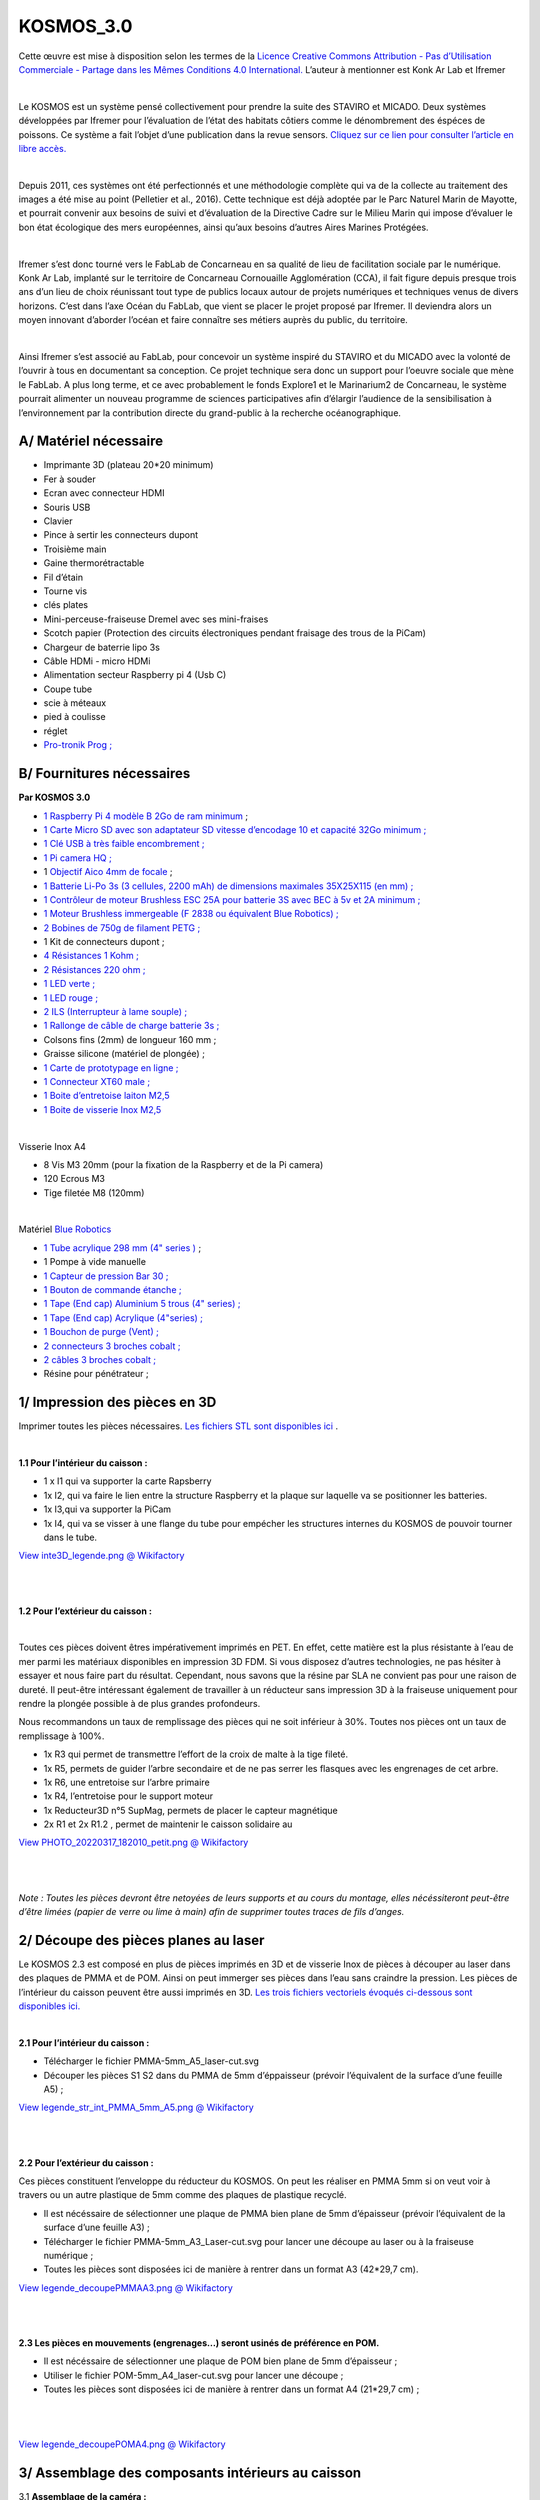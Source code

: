 KOSMOS_3.0
==========

Cette œuvre est mise à disposition selon les termes de la `Licence
Creative Commons Attribution - Pas d’Utilisation Commerciale - Partage
dans les Mêmes Conditions 4.0
International. <https://creativecommons.org/licenses/by-nc-sa/4.0/>`__
L’auteur à mentionner est Konk Ar Lab et Ifremer

​

Le KOSMOS est un système pensé collectivement pour prendre la suite des
STAVIRO et MICADO. Deux systèmes développées par Ifremer pour
l’évaluation de l’état des habitats côtiers comme le dénombrement des
éspéces de poissons. Ce système a fait l’objet d’une publication dans la
revue sensors. `Cliquez sur ce lien pour consulter l’article en libre
accès. <https://www.mdpi.com/1424-8220/21/22/7724>`__

​

Depuis 2011, ces systèmes ont été perfectionnés et une méthodologie
complète qui va de la collecte au traitement des images a été mise au
point (Pelletier et al., 2016). Cette technique est déjà adoptée par le
Parc Naturel Marin de Mayotte, et pourrait convenir aux besoins de suivi
et d’évaluation de la Directive Cadre sur le Milieu Marin qui impose
d’évaluer le bon état écologique des mers européennes, ainsi qu’aux
besoins d’autres Aires Marines Protégées.

​

Ifremer s’est donc tourné vers le FabLab de Concarneau en sa qualité de
lieu de facilitation sociale par le numérique. Konk Ar Lab, implanté sur
le territoire de Concarneau Cornouaille Agglomération (CCA), il fait
figure depuis presque trois ans d’un lieu de choix réunissant tout type
de publics locaux autour de projets numériques et techniques venus de
divers horizons. C’est dans l’axe Océan du FabLab, que vient se placer
le projet proposé par Ifremer. Il deviendra alors un moyen innovant
d’aborder l’océan et faire connaître ses métiers auprès du public, du
territoire.

​

Ainsi Ifremer s’est associé au FabLab, pour concevoir un système inspiré
du STAVIRO et du MICADO avec la volonté de l’ouvrir à tous en
documentant sa conception. Ce projet technique sera donc un support pour
l’oeuvre sociale que mène le FabLab. A plus long terme, et ce avec
probablement le fonds Explore1 et le Marinarium2 de Concarneau, le
système pourrait alimenter un nouveau programme de sciences
participatives afin d’élargir l’audience de la sensibilisation à
l’environnement par la contribution directe du grand-public à la
recherche océanographique.

A/ Matériel nécessaire
----------------------

-  Imprimante 3D (plateau 20*20 minimum)
-  Fer à souder
-  Ecran avec connecteur HDMI
-  Souris USB
-  Clavier
-  Pince à sertir les connecteurs dupont
-  Troisième main
-  Gaine thermorétractable
-  Fil d’étain
-  Tourne vis
-  clés plates
-  Mini-perceuse-fraiseuse Dremel avec ses mini-fraises
-  Scotch papier (Protection des circuits électroniques pendant fraisage
   des trous de la PiCam)
-  Chargeur de baterrie lipo 3s
-  Câble HDMi - micro HDMi
-  Alimentation secteur Raspberry pi 4 (Usb C)
-  Coupe tube
-  scie à méteaux
-  pied à coulisse
-  réglet
-  `Pro-tronik Prog
   ; <https://www.absolu-modelisme.com/pro-tronik-03878035-bf32-usb-prog.html?___SID=U>`__

B/ Fournitures nécessaires
--------------------------

**Par KOSMOS 3.0**

-  `1 Raspberry Pi 4 modèle B 2Go de ram
   minimum <https://www.kubii.fr/cartes-raspberry-pi/2771-nouveau-raspberry-pi-4-modele-b-2gb-0765756931175.html>`__
   ;
-  `1 Carte Micro SD avec son adaptateur SD vitesse d’encodage 10 et
   capacité 32Go minimum
   ; <https://www.kubii.fr/carte-sd-et-stockage/1819-carte-microsd-kingston-32gb.html?search_query=sd&results=116>`__
-  `1 Clé USB à très faible encombrement
   ; <https://fr.rs-online.com/web/p/cles-usb/7869326>`__
-  `1 Pi camera HQ
   ; <https://www.kubii.fr/cameras-capteurs/2950-camera-hq-officielle-633696492738.html?search_query=pi+camera+hq&results=11>`__
-  1 `Objectif Aico 4mm de
   focale <https://aico-lens.com/product/manual-iris-4-0mm-2mp-f2-c-mount-industrial-lens-ach0420mm/>`__
   ;
-  `1 Batterie Li-Po 3s (3 cellules, 2200 mAh) de dimensions maximales
   35X25X115 (en mm)
   ; <https://www.absolu-modelisme.com/accu-lipo-3s-11-1v-2200mah-45c-xt60.html?___SID=U>`__
-  `1 Contrôleur de moteur Brushless ESC 25A pour batterie 3S avec BEC à
   5v et 2A minimum
   ; <https://www.absolu-modelisme.com/pro-tronik-esc-bf30a-bec-3a.html?___SID=U>`__
-  `1 Moteur Brushless immergeable (F 2838 ou équivalent Blue Robotics)
   ; <https://www.amazon.fr/Dilwe-Moteur-imperm%C3%A9able-Brushless-Outrunner/dp/B07PFJD1MQ>`__
-  `2 Bobines de 750g de filament PETG
   ; <https://www.arianeplast.com/218-3d-filament-petg>`__
-  1 Kit de connecteurs dupont ;
-  `4 Résistances 1 Kohm
   ; <https://fr.rs-online.com/web/p/resistances-traversantes/4777928>`__
-  `2 Résistances 220 ohm
   ; <https://fr.rs-online.com/web/p/resistances-traversantes/7397405>`__
-  `1 LED verte ; <https://fr.rs-online.com/web/p/led/0826436>`__
-  `1 LED rouge ; <https://fr.rs-online.com/web/p/led/2285988>`__
-  `2 ILS (Interrupteur à lame souple)
   ; <https://fr.rs-online.com/web/p/interrupteurs-reed/1718465>`__
-  `1 Rallonge de câble de charge batterie 3s
   ; <https://www.absolu-modelisme.com/rallonge-lipo-30cm-22awg-jst-hx-3s.html?___SID=U>`__
-  Colsons fins (2mm) de longueur 160 mm ;
-  Graisse silicone (matériel de plongée) ;
-  `1 Carte de prototypage en ligne
   ; <https://fr.rs-online.com/web/p/cartes-a-bandes/1004328>`__
-  `1 Connecteur XT60 male
   ; <https://www.absolu-modelisme.com/prise-xt60-male.html?___SID=U>`__
-  `1 Boite d’entretoise laiton
   M2,5 <https://www.amazon.fr/gp/product/B07MN2GY6Y/ref=ppx_yo_dt_b_asin_title_o01_s00?ie=UTF8&psc=1>`__
-  `1 Boite de visserie Inox
   M2,5 <https://www.amazon.fr/gp/product/B07RBTGT7B/ref=ppx_yo_dt_b_asin_title_o01_s00?ie=UTF8&psc=1>`__

​

Visserie Inox A4

-  8 Vis M3 20mm (pour la fixation de la Raspberry et de la Pi camera)
-  120 Ecrous M3
-  Tige filetée M8 (120mm)

​

Matériel `Blue Robotics <https://bluerobotics.com/>`__

-  `1 Tube acrylique 298 mm (4" series
   ) <https://boutique.rov-expert.fr/blue-robotics/28-19-tube-acrylique.html#/16-declinaison-4_298mm>`__
   ;
-  1 Pompe à vide manuelle
-  `1 Capteur de pression Bar 30
   ; <https://boutique.rov-expert.fr/blue-robotics/8-bar30-capteur-de-pression-haute-resolution-300m.html>`__
-  `1 Bouton de commande étanche
   ; <https://boutique.rov-expert.fr/blue-robotics/101-Interrupteur.html>`__
-  `1 Tape (End cap) Aluminium 5 trous (4" series)
   ; <https://boutique.rov-expert.fr/blue-robotics/4-6-tape-aluminium.html#/6-declinaison-5_trous_4_>`__
-  `1 Tape (End cap) Acrylique (4"series)
   ; <https://boutique.rov-expert.fr/blue-robotics/30-22-tape-acrylique-transparente.html#/1-declinaison-serie_3_>`__
-  `1 Bouchon de purge (Vent)
   ; <https://boutique.rov-expert.fr/blue-robotics/38-aeration-et-bouchon.html>`__
-  `2 connecteurs 3 broches cobalt
   ; <https://boutique.rov-expert.fr/blue-trail-engineering/140-132-connecteur-de-cloison-cobalt-m10.html#/116-declinaison-3_contacts>`__
-  `2 câbles 3 broches cobalt
   ; <https://boutique.rov-expert.fr/blue-trail-engineering/141-136-connecteur-cobalt.html#/120-declinaison-3_broches_sur_un_cable_de_1_metre>`__
-  Résine pour pénétrateur ;

1/ Impression des pièces en 3D
------------------------------

Imprimer toutes les pièces nécessaires. `Les fichiers STL sont
disponibles
ici <https://wikifactory.com/@konkarlab/kosmos30/files/KOSMOS_3-0_beta1/3Dmodels_KOSMOS_3-0>`__
.

​

**1.1 Pour l’intérieur du caisson :**

-  1 x I1 qui va supporter la carte Rapsberry
-  1x I2, qui va faire le lien entre la structure Raspberry et la plaque
   sur laquelle va se positionner les batteries.
-  1x I3,qui va supporter la PiCam
-  1x I4, qui va se visser à une flange du tube pour empécher les
   structures internes du KOSMOS de pouvoir tourner dans le tube.

`View inte3D_legende.png @
Wikifactory <https://wikifactory.com/@konkarlab/kosmos30/file/pictures_assembly_process/Captions/inte3D_legende.png>`__

​

​

**1.2 Pour l’extérieur du caisson :**

​

Toutes ces pièces doivent êtres impérativement imprimés en PET. En
effet, cette matière est la plus résistante à l’eau de mer parmi les
matériaux disponibles en impression 3D FDM. Si vous disposez d’autres
technologies, ne pas hésiter à essayer et nous faire part du résultat.
Cependant, nous savons que la résine par SLA ne convient pas pour une
raison de dureté. Il peut-être intéressant également de travailler à un
réducteur sans impression 3D à la fraiseuse uniquement pour rendre la
plongée possible à de plus grandes profondeurs.

Nous recommandons un taux de remplissage des pièces qui ne soit
inférieur à 30%. Toutes nos pièces ont un taux de remplissage à 100%.

-  1x R3 qui permet de transmettre l’effort de la croix de malte à la
   tige fileté.
-  1x R5, permets de guider l’arbre secondaire et de ne pas serrer les
   flasques avec les engrenages de cet arbre.
-  1x R6, une entretoise sur l’arbre primaire
-  1x R4, l’entretoise pour le support moteur
-  1x Reducteur3D n°5 SupMag, permets de placer le capteur magnétique
-  2x R1 et 2x R1.2 , permet de maintenir le caisson solidaire au

`View PHOTO_20220317_182010_petit.png @
Wikifactory <https://wikifactory.com/@konkarlab/kosmos30/file/pictures_assembly_process/Captions/PHOTO_20220317_182010_petit.png>`__

​

​

*Note : Toutes les pièces devront être netoyées de leurs supports et au
cours du montage, elles nécéssiteront peut-être d’être limées (papier de
verre ou lime à main) afin de supprimer toutes traces de fils d’anges.*

2/ Découpe des pièces planes au laser
-------------------------------------

Le KOSMOS 2.3 est composé en plus de pièces imprimés en 3D et de
visserie Inox de pièces à découper au laser dans des plaques de PMMA et
de POM. Ainsi on peut immerger ses pièces dans l’eau sans craindre la
pression. Les pièces de l’intérieur du caisson peuvent être aussi
imprimés en 3D. `Les trois fichiers vectoriels évoqués ci-dessous sont
disponibles
ici. <https://wikifactory.com/@konkarlab/kosmos30/files/KOSMOS_3-0_beta1/Laser-cuts_KOSMOS_3-0_beta1>`__

​

**2.1 Pour l’intérieur du caisson :**

-  Télécharger le fichier PMMA-5mm_A5_laser-cut.svg
-  Découper les pièces S1 S2 dans du PMMA de 5mm d’éppaisseur (prévoir
   l’équivalent de la surface d’une feuille A5) ;

`View legende_str_int_PMMA_5mm_A5.png @
Wikifactory <https://wikifactory.com/@konkarlab/kosmos30/file/pictures_assembly_process/Captions/legende_str_int_PMMA_5mm_A5.png>`__

​

​

**2.2 Pour l’extérieur du caisson :**

Ces pièces constituent l’enveloppe du réducteur du KOSMOS. On peut les
réaliser en PMMA 5mm si on veut voir à travers ou un autre plastique de
5mm comme des plaques de plastique recyclé.

-  Il est nécéssaire de sélectionner une plaque de PMMA bien plane de
   5mm d’épaisseur (prévoir l’équivalent de la surface d’une feuille A3)
   ;
-  Télécharger le fichier PMMA-5mm_A3_Laser-cut.svg pour lancer une
   découpe au laser ou à la fraiseuse numérique ;
-  Toutes les pièces sont disposées ici de manière à rentrer dans un
   format A3 (42*29,7 cm).

`View legende_decoupePMMAA3.png @
Wikifactory <https://wikifactory.com/@konkarlab/kosmos30/file/pictures_assembly_process/Captions/legende_decoupePMMAA3.png>`__

​

​

**2.3 Les pièces en mouvements (engrenages…) seront usinés de préférence
en POM.**

-  Il est nécéssaire de sélectionner une plaque de POM bien plane de 5mm
   d’épaisseur ;
-  Utiliser le fichier POM-5mm_A4_laser-cut.svg pour lancer une découpe
   ;
-  Toutes les pièces sont disposées ici de manière à rentrer dans un
   format A4 (21*29,7 cm) ;

​

​

`View legende_decoupePOMA4.png @
Wikifactory <https://wikifactory.com/@konkarlab/kosmos30/file/pictures_assembly_process/Captions/legende_decoupePOMA4.png>`__

3/ Assemblage des composants intérieurs au caisson
--------------------------------------------------

3.1 **Assemblage de la caméra :**

-  Rassembler, la Picam HQ, sa nappe (câble plat), la stucture caméra
   n°3, 3 vis M2,5*5mm, 4 entretoises en laiton M2,5*5+5mm et 4
   rondelles M2,5.

.. figure:: vertopal_9d2dbf759be947938f84c86d58cdd4bc/e81727b4b1cd835986cc5181edcc60ca125430e8.jpg
   :alt: image

   image

​

-  A l’aide d’une pince plate, visser les 4 entretoises en laiton dans
   les trous prévus à cet effet dans la structure de la caméra n°3.

.. figure:: vertopal_9d2dbf759be947938f84c86d58cdd4bc/6738253b0ea44980a1d4f0ccc063c1c66c909b50.jpg
   :alt: image

   image

​

-  Puis, à l’aide d’une clé alen de 2mm, visser la caméra sur ses 4
   entretoises à l’aides des 4 vis M2,5 et 4 rondelles. La caméra doit
   être positionné comme présenté sur la photo ci dessous. La sortie de
   la nappe du coté opposé aux fixations.

.. figure:: vertopal_9d2dbf759be947938f84c86d58cdd4bc/0bcee27ab16c59132de8245f11bfe72dfdf5bec9.jpg
   :alt: image

   image

​

​

**3.2 Assemblage de la Raspberry :**

​

-  Rassembler, le support de la Raspberry, structure n°6, la Raspberry
   Pi 4 modèle B, 4 entretoises en laiton M2,5*10, 4 vis M2,5 6mm et 4
   rondelles M2,5.

.. figure:: vertopal_9d2dbf759be947938f84c86d58cdd4bc/71ccb71a70b8a9e6dbafff2a750e560e059dd090.jpg
   :alt: image

   image

​

-  A l’aide d’une pince plate, visser les 4 entretoises sur les trous
   R1, R2, R3 et R4 (cf photo ci dessous).

.. figure:: vertopal_9d2dbf759be947938f84c86d58cdd4bc/6dfba3d9deb1f4aaeb65cc079a4971368f5b9734.jpg
   :alt: image

   image

​

-  Enfin, à l’aide d’une clé alen 2mm, visser la raspberry sur son
   support (cf photo ci-dessous). Veiller au sens, l’encode de la
   structure 6 doit être en face de l’emplacement de la carte SD de la
   Raspberry.

.. figure:: vertopal_9d2dbf759be947938f84c86d58cdd4bc/422ebead9e026423492e440430e54c7152d28cdd.jpg
   :alt: image

   image

​

​

**3.3 Assembler le circuit d’alimentation :**

​

-  Rassembler, le circuit d’alimentation (cf etape Câblage), la
   Raspberry sur son support, 2 entretoises laiton de 5mm, 2 vis M3*5mm,
   2 vis M2,5*5mm et 2 rondelles.

.. figure:: vertopal_9d2dbf759be947938f84c86d58cdd4bc/a5fcaaaf91ae96b25065f7e2272e2ed5dc057109.jpg
   :alt: image

   image

​

-  A l’aide d’une pince plate, visser les deux entretoises sur deux
   trous diagonalement opposés au dos de la Raspberry sur le pièce en
   PMMA. (Si vous possédez plus d’entretoise que nous, n’hésitez pas à
   en disposer 4).
-  Visser avec les deux vis M3 le transformateur 12 to 5v et le relai
   sur les entretoises à l’aide des vis M2,5.

.. figure:: vertopal_9d2dbf759be947938f84c86d58cdd4bc/b0560df2ab7c9ccdfc51b8dc14af1c42c81cafdc.jpg
   :alt: image

   image

​

-  Passer le câble avec le connecteur USB-C par l’encoche de la
   structure n°6 de manière à pouvoir le brancher sur le port
   d’alimentation de la Raspberry. Positionner l’ESC sur le dessus du
   transformateur au moyen d’un scotdh double face. Maintenez les câbles
   à l’aide de colsons.

.. figure:: vertopal_9d2dbf759be947938f84c86d58cdd4bc/d4ae87c892eed891a86f8a08087312345f8f703f.jpg
   :alt: image

   image

​

​

**3.4 Finalisation de l’assemblage interne :**

​

-  Rassembler la Raspberry et son support (Str n°6), la caméra et sa
   structue n°3, la structure n°1, N°2 et n°5, 8 ecrous M3, 6 vis
   M3*10mm, et 2 vis M3*15mm, 2 vis M4*30mm, 2 écrous M4.

.. figure:: vertopal_9d2dbf759be947938f84c86d58cdd4bc/a0d4d819b2deb0d3468d6e0fa26ba7048a7175b8.jpg
   :alt: image

   image

​

​

-  Insérer 4 écrous M3 dans les fentes prévus à cet éffet sur la
   structure n°1 (cf photo ci dessous)

.. figure:: vertopal_9d2dbf759be947938f84c86d58cdd4bc/902cab64f1e19894bca5a9db62f6d0cfc0039e11.jpg
   :alt: image

   image

​

-  Visser la carte Raspberry pi 4 et sonsupport (Str n°6) sur le
   structure n°1 à l’aide de deux vis M3*15mm en haut et deux vis
   M3*10mm en bas. Attention au sens de la Raspberry (cf photo
   ci-dessous).

.. figure:: vertopal_9d2dbf759be947938f84c86d58cdd4bc/918c7364d0f1296bd8720b6e8606b8127e15466f.jpg
   :alt: image

   image

​

-  Brancher le connecteur USB-C sur le port d’alimentation de la
   raspberry. Veiller à bien couder la câble afin qu’il ne gène pas à
   l’avenir l’insertion dans le tube.

.. figure:: vertopal_9d2dbf759be947938f84c86d58cdd4bc/46696b9291fac349a4a06dcd7fd464d482c898a7.jpg
   :alt: image

   image

​

-  Insérer 2 écrous sur la structure batterie (n°2) et 2 autres sur la
   structure caméra (n°3).
-  Visser la plaque en PMMA (Str n°5) à l’aide de 2 vis M3*10mm sur la
   structure batterie (n°2).

.. figure:: vertopal_9d2dbf759be947938f84c86d58cdd4bc/98811f97f2f19f00c5e20db08bb27c3e7519bca8.jpg
   :alt: image

   image

​

-  Visser l’autre extrémité de la plaque de PMMA (Str n°5) sur la
   structure caméra (n°3).

.. figure:: vertopal_9d2dbf759be947938f84c86d58cdd4bc/48abdb9ecba5665ce5195c7b575bdc3c8c5f3aa6.jpg
   :alt: image

   image

​

-  Assembler les deux partie composé l’une de la raspberry et de sa
   structure et de l’autre le support de la batterie et de la caméra.
   Veiller à passer les câbles au travers des pièces et à ne pas les
   abimer.
-  Visser ces deux parties au moyen de deux vis M4*30mm et de deux
   écrous M4. Serrer de manière à ce que la tête de vis ne puisse géner
   l’insertion du KOSMOS dans le Tube.

.. figure:: vertopal_9d2dbf759be947938f84c86d58cdd4bc/5ec7bf3a9c45cb84337400402b7d3b7b0dd952d1.jpg
   :alt: image

   image

​

-  Brancher la nappe de la PiCam à la carte Raspberry. La carte porte
   une inscription “CAMERA” au dessus de ce connecteur , il est à
   proximité des connecteurs USB. Pour la connexion, lever (sans ôter)
   la partie grise du connecteur et placer le côté bleu de l’’extrémité
   de la nappe face aux connecteurs USB. Refermer la pièce de serrage
   grise. (cf photos ci dessous)

.. figure:: vertopal_9d2dbf759be947938f84c86d58cdd4bc/6fade4bc4d745a49dae0f737e1e6f37203791b09.jpg
   :alt: image

   image

​

​

**3.5 Installation de la Batterie**

​

-  Rassembler la partie interne du KOSMOS, une batterie lipo 3s 2200mAh
   une rallonge de câble de recharge Lipo 3s et 2 colsons.

.. figure:: vertopal_9d2dbf759be947938f84c86d58cdd4bc/22600a4427efbc62f96899ab800a7e0ccddf7fc8.jpg
   :alt: image

   image

​

-  Positionner la batterie sur son support sur un des deux flancs.
   Maintenir en place la batterie à l’aide de colsons.

.. figure:: vertopal_9d2dbf759be947938f84c86d58cdd4bc/c60408c7220965e6f277b2f33bd35f08a4721443.jpg
   :alt: image

   image

​

-  Brancher le connecteur XT60 avec celui du circuit d’alimentation.
-  Brancher la rallonge de rechargement au connecteur de la batterie. Ce
   câble circulera vers l’arrière en passant devant la Raspberry.

.. figure:: vertopal_9d2dbf759be947938f84c86d58cdd4bc/21e85bbc4dfceccf405d9aabc9f61fc1d81d6530.jpg
   :alt: image

   image

4/ Assemblage du caisson
------------------------

Pour l’assemblage du tube, il sera nécessaire de graisser (graisse
silicone de plongée) certaines pièces pour à la fois assurer
l’étanchéité et faciliter le démontage du tube étanche. Attention, il ne
faut graisser que les pièces qui coulissent (ex : Flange, bouchons,
interrupteurs rotatifs). Le graissage se fait au doigt et consiste à
simplement huiler les surfaces qui doivent coulisser ou tourner tout en
restant étanche.

​

**4.1 Assemblage du bouton rotatif :**

-  Le bouton rotatif est livré démonté par Blue robotics. Rassembler le
   passe-coque, le bouton, les trois joints thoriques, le poussoir, les
   deux fils et l’écrou.

`View DSC_0142.JPG @
Wikifactory <https://wikifactory.com/@konkarlab/kosmos30/file/pictures_assembly_process/Camera_case/DSC_0142.JPG>`__

-  Placer le plus grand des trois joint thorique dans la gorge du
   passe-coque.

`View DSC_0147.JPG @
Wikifactory <https://wikifactory.com/@konkarlab/kosmos30/file/pictures_assembly_process/Camera_case/DSC_0147.JPG>`__

​

-  Au doigt, graisser les deux joints restants. Puis insérer les dans
   les deux gorges du bouton noir.

`View DSC_0149.JPG @
Wikifactory <https://wikifactory.com/@konkarlab/kosmos30/file/pictures_assembly_process/Camera_case/DSC_0149.JPG>`__

​

-  Visser le bouton noir dans le passe-coque. Le vissage doit être
   facile. Si ce n’est pas le cas, il sera peut-être nécéssaire de
   graisser d’avantage.

`View DSC_0150.JPG @
Wikifactory <https://wikifactory.com/@konkarlab/kosmos30/file/pictures_assembly_process/Camera_case/DSC_0150.JPG>`__

-  Visser l’écrou sur le passe-coque.

`View DSC_0153.JPG @
Wikifactory <https://wikifactory.com/@konkarlab/kosmos30/file/pictures_assembly_process/Camera_case/DSC_0153.JPG>`__

​

-  A l’extrémité opposé au bouton noir, visser le bouton poussoir.
   Dévisser légèrement le bouton noir de manière à ce que le poussoir
   soit ouvert (surveiller à l’aide d’un multimètre sur le mode
   continuité).
-  Pour finir connecter les fils sur les broches du bouton poussoir.

`View DSC_0163.JPG @
Wikifactory <https://wikifactory.com/@konkarlab/kosmos30/file/pictures_assembly_process/Camera_case/DSC_0163.JPG>`__

​

​

**4.2 Assemblage du bouchon vent :**

​

-  Le bouchon vent est livré démonté par Blue robotics. Rassemblez le
   passe-coque, le bouchon, les trois joints thoriques, le poussoir, les
   deux fils et l’écrou.

`View DSC_0164.JPG @
Wikifactory <https://wikifactory.com/@konkarlab/kosmos30/file/pictures_assembly_process/Camera_case/DSC_0164.JPG>`__

​

-  Placer le plus grand des trois joint thorique dans la gorge du
   passe-coque. Puis visser l’écrou.

`View DSC_0165.JPG @
Wikifactory <https://wikifactory.com/@konkarlab/kosmos30/file/pictures_assembly_process/Camera_case/DSC_0165.JPG>`__

​

-  Insérer les deux petits joints thoriques dans les deux gorges du
   bouchon.

`View DSC_0166.JPG @
Wikifactory <https://wikifactory.com/@konkarlab/kosmos30/file/pictures_assembly_process/Camera_case/DSC_0166.JPG>`__

​

-  Visser le bouchon sur le passe-coque.

`View DSC_0167.JPG @
Wikifactory <https://wikifactory.com/@konkarlab/kosmos30/file/pictures_assembly_process/Camera_case/DSC_0167.JPG>`__

​

​

**4.3 Assemblage du capteur de pression**

-  Le capteur de pression est livré démonté par Blue robotics.
   Rassembler le capteur dans son passe-coque, le joint thorique et
   l’écrou.

`View DSC_0168.JPG @
Wikifactory <https://wikifactory.com/@konkarlab/kosmos30/file/pictures_assembly_process/Camera_case/DSC_0168.JPG>`__

​

-  Insérer le joint thorique dans la gorge et engager l’écrou sur le
   capteur.

`View DSC_0170.JPG @
Wikifactory <https://wikifactory.com/@konkarlab/kosmos30/file/pictures_assembly_process/Camera_case/DSC_0170.JPG>`__

​

​

**4.4 Serrage des passes-coques sur le end cap aluminium**

​

-  Rassembler, le end cap en aluminium à 5 trous, les deux connecteurs
   cobalts femelles, ainsi que les trois passes-coques précédamment
   assemblés (bouton rotatif, bouchon vent, et capteur de pression).

`View DSC_0175.JPG @
Wikifactory <https://wikifactory.com/@konkarlab/kosmos30/file/pictures_assembly_process/Camera_case/DSC_0175.JPG>`__

​

-  Visser les des connecteurs cobalt sur deux trous voisins. Attention à
   veiller à positionner le joint du côté externe.

`View DSC_0179.JPG @
Wikifactory <https://wikifactory.com/@konkarlab/kosmos30/file/pictures_assembly_process/Camera_case/DSC_0179.JPG>`__

​

-  Visser et serrer les 3 autres passe-coques. Serrer fort les 5
   passes-coques.

`View DSC_0216.JPG @
Wikifactory <https://wikifactory.com/@konkarlab/kosmos30/file/pictures_assembly_process/Camera_case/DSC_0216.JPG>`__

​

​

**4.5 Assemblage du end-cap sur la flange**

​

-  Rassembler, le end-cap et ses passes-coques, une flange ainsi que les
   pièces fournies avec la flange (3 joints thoriques, et un 6 vis M3).

`View DSC_0222.JPG @
Wikifactory <https://wikifactory.com/@konkarlab/kosmos30/file/pictures_assembly_process/Camera_case/DSC_0222.JPG>`__

​

-  Au doigts graisser légèrement les deux joints les plus épais.
-  Insérer ses derniers dans les gorges prévues à cet effet.

`View DSC_0172.JPG @
Wikifactory <https://wikifactory.com/@konkarlab/kosmos30/file/pictures_assembly_process/Camera_case/DSC_0172.JPG>`__

​

-  Insérer sans graisser le plus fin des joint thorique dans la dernière
   gorge de la flange.

`View DSC_0173.JPG @
Wikifactory <https://wikifactory.com/@konkarlab/kosmos30/file/pictures_assembly_process/Camera_case/DSC_0173.JPG>`__

​

-  Visser le end-cap sur la flange à l’aide des 6 vis M3.

`View DSC_0229.JPG @
Wikifactory <https://wikifactory.com/@konkarlab/kosmos30/file/pictures_assembly_process/Camera_case/DSC_0229.JPG>`__

​

​

**4.6 Assemblage du bouchon hublot**

​

-  Rassembler la seconde flange, ses 3 joints thoriques, le hublot
   (end-cap clear) et les 6 vis M3.

`View DSC_0232.JPG @
Wikifactory <https://wikifactory.com/@konkarlab/kosmos30/file/pictures_assembly_process/Camera_case/DSC_0232.JPG>`__

​

-  Exactemment comme à l’étape précédente installer les 3 joints sur la
   seconde flange. Ne pas oublier le graissage des deux gros joints.
-  Visser le hublot à l’aide des 6 vis M3.

`View DSC_0233.JPG @
Wikifactory <https://wikifactory.com/@konkarlab/kosmos30/file/pictures_assembly_process/Camera_case/DSC_0233.JPG>`__

​

**4.7 Assemblage du détrompeur**

Le détrompeur est une pièce bleu permettant d’inssérer la caméra dans un
sens défini dans le tube. Il est imprimé en 3D et se vis sur le bouchon
hublot du caisson.

​

-  Rassembler le bouchon hublot, le détrompeur (I4), et 4 vis M3*20mm.

`View DSC_0234.JPG @
Wikifactory <https://wikifactory.com/@konkarlab/kosmos30/file/pictures_assembly_process/Camera_case/DSC_0234.JPG>`__

​

-  Visser le détrompeur sur l’arrière du bouchon hublot.

`View DSC_0235.JPG @
Wikifactory <https://wikifactory.com/@konkarlab/kosmos30/file/pictures_assembly_process/Camera_case/DSC_0235.JPG>`__

​

​

**4.7 Assemblage final du tube**

​

-  Rassembler les deux bouchons et le tube acrylique.

`View DSC_0238.JPG @
Wikifactory <https://wikifactory.com/@konkarlab/kosmos30/file/pictures_assembly_process/Camera_case/DSC_0238.JPG>`__

​

-  Dévisser totalement le bouchon du vent (OK) pour faire un appel
   d’air.
-  Insérer chaque bouchon à une extrémité du tube. Il doivent s’insérer
   facilement (dans le cas contraire ajouter de la graisse.
-  Refermer le bouchon du vent.

`View DSC_0239.JPG @
Wikifactory <https://wikifactory.com/@konkarlab/kosmos30/file/pictures_assembly_process/Camera_case/DSC_0239.JPG>`__

​

-  Pour ouvrir le caisson dans les étapes suivantes, commencer par
   ouvrir le vent, puis tirer bien dans l’axe le bouchon des
   passes-coques. Il n’est pas nécéssaire de regresser à chaque fois.
   Cependant il faudra veiller à ne pas salir les parties graissées.

5/ Electroniques et câblages
----------------------------

**5.1 Perçage du PCB et soudure**

​

-  A l’aide d’une dremel sur colonne ou d’une dremel à la main percer
   les trous du circuit imprimé avec un foret de 0,8mm.
-  Élargir les trous dans lesquelles on soudera des pins duponts males
   (Encadrés en vert cf. visuels ci dessous) à l’aide d’un foret de
   0,9mm ou 1mm.
-  A ces mêmes emplacements, souder des broches duponts mâles.
   /! Attention on soude les composants de manière a ce qu’ils soient
   sur la face opposé au circuit. Seule les pattes traversent et sont
   soudés du coté du circuit.

​

`View PCB_step3-1.png @
Wikifactory <https://wikifactory.com/@konkarlab/kosmos30/file/pictures_assembly_process/PCB/PCB_step3-1.png>`__

​

​

-  Souder 2 résistances de 220ohm et 6 résistances de 1Kohm (cf. photo
   ci dessous, 220ohm en bleu et 1kohm en orange). (PCB_step3-2.png).

​

`View PCB_step3-2.png @
Wikifactory <https://wikifactory.com/@konkarlab/kosmos30/file/pictures_assembly_process/PCB/PCB_step3-2.png>`__

​

​

-  Souder les deux diodes en veillant à respecter la polarité. Sur une
   diode le plus est matérialisé par la patte la plus longue. (Une LED
   rouge et une LED verte cf.photo ci dessous).

​

`View PCB_step3-3.png @
Wikifactory <https://wikifactory.com/@konkarlab/kosmos30/file/pictures_assembly_process/PCB/PCB_step3-3.png>`__

​

​

-  Souder 4 fils qui servirons de pont (en vert cf. dessin ci dessous).

​

`View PCB_step3-4.png @
Wikifactory <https://wikifactory.com/@konkarlab/kosmos30/file/pictures_assembly_process/PCB/PCB_step3-4.png>`__

​

​

-  Souder sur les broches duponts, dans le sens indiqué les 3 modules
   RTC (Horloge), l’indicateur de niveau de batterie et le relai.

​

`View PCB_step3-5.png @
Wikifactory <https://wikifactory.com/@konkarlab/kosmos30/file/pictures_assembly_process/PCB/PCB_step3-5.png>`__

​

​

-  Souder 3 ILS sur les emplacements indiqués (en orange cf. dessin ci
   dessous). (PCB_step3-6.png)

​

`View PCB_step3-6.png @
Wikifactory <https://wikifactory.com/@konkarlab/kosmos30/file/pictures_assembly_process/PCB/PCB_step3-6.png>`__

Paramétrer la Raspberry
-----------------------

La raspberry pi 4 n’est autre que le cerveau du KOSMOS. Pour configurer
la raspberry, il faudra brancher la raspberry à un écran, et connecter
par les USB un clavier et une souris. On peut aussi alimenter la carte
par son alimentation 220v plutôt que d’utiliser la batterie.

​

Si votre carte SD ne contient pas le système d’exploitation raspbian, il
faudra l’installer pour cela l\ `es tutoriels extérieurs sont
efficaces. <https://raspberry-pi.fr/creer-carte-sd-windows-mac-linux-raspberry-pi-imager/#:~:text=Installer%20Raspberry%20Pi%20Imager%2C%20rien%20de%20plus%20simple%20!&text=Il%20vous%20suffit%20de%20t%C3%A9l%C3%A9charger,base%20Debian%2C%20par%20exemple%20Ubuntu>`__

​

-  Une fois l’OS de la raspberry installé, connecter cette dernière au
   wifi.
-  Ouvrir un terminal de commande en pressant (ctrl + alt +t)
-  Lancer une mise à jour par les commandes suivantes (pour lancer une
   commande, ecrire son contenu sans en changer ni la forme ni
   l’orthographe et taper sur entrer. Attendre que la ligne commançant
   par le $ revienne avant de lancer la seconde).

   -  ``sudo apt update``
   -  Puis ``sudo apt upgrade``

-  Puis lancer commande ``sudo raspi-config``. Cette commande va ouvrir
   un menu dans lequel on ne peut se déplacer qu’avec le clavier.

   -  activer la caméra
   -  activer l’I2C
   -  activer le serial port

-  Puis sortir de raspi config
-  Redémarrer la raspberry
-  Installer désormais des librairies avec les commandes suivantes sur
   le terminal

   -  Python smbus ``sudo apt install python-Smbus``
   -  ``wget``\ https://github.com/joan2937/pigpio/archive/master.zip\`\ ````\ unzip
      master.zip\ ````\ cd pigpio-master\ ````\ make\ ````\ sudo make
      install\` Cela permets d’installer la librairie pour commander le
      moteur

-  Enfin toujours sur le terminal de commande, après avoir branché la
   clé USB sur un port USB3 (bleu), attribuer tous les droits
   d’exécution à la clé.

   -  Pour cela rendez-vous dans le dossier contenant la clé
      ``cd /media/pi``
   -  Une fois ici on peut lancer la commende ``ls -l`` qui permets de
      lister les fichiers présents dans le dossier.
   -  Retrouver la clé USB par son nom.
   -  Puis attribuer les droits d’exécution à cette clé
      ``sudo chmod a+x LeNomdeLaCle``

-  **A compléter pour le GPS ou RTC**

Calibrer l’ESC
--------------

-  A l’aide de la clé USB pro-Tronik PROG, brancher la prise BEC sur le
   PC. (Veiller au sens de la prise BEC sur le port du connecteur.
-  Télécharger le logicile BHeli correspondant à votre OS :
   https://drive.google.com/drive/folders/1Y1bUMnRRolmMD_lezL0FYd3aMBrNzCig
-  Une fois téléchargé, décomprésser et ouvrir le programme.
-  En bas, de la fenêtre qui s’ouvre, sélectionner le bon port com.
-  Puis choisir la vitesse de communication 19200.
-  Appuyer sur “connect”
-  Si cela ne fonctionne pas dans les menu en haut cliquer sur “Select
   BLHeli_32 interface” et séléctionner “(USB/com)” Puis essayer à
   nouveau la connexion.
-  Brancher la batterie à l’ESC.

Assemblage du réducteur
-----------------------

Le KOSMOS est une caméra sous-marine capable de pivoter dans un sens
unique par pas de 60°. Ainsi elle observera un panoramique en
sous-échantillonant par 6 plans vidéos de 60° et 30s chacun.

La question de la motorisation à longuement posé problème. Par soucis de
reproductibilité (outillage standart d’un Fab Lab), nous avons vite
écarté la possibilité de réaliser une transmission mécanique par arbre
traverssant. Nous avons donc du trouver un autre moyen. Nous sommes donc
partis d’un moteur de ROV capable de tourner dans l’eau. Seulement il
s’agit d’un moteur Brushless qui donc tourne vite et déploi peu de
couple.

Afin de réduire la vitesse et augmenter le couple d’entrainement, nous
avons donc décidés d’utiliser un réducteur à 4 étages. La dernière roue
entraine un bras qui fait tourner une croix de Malte. Cette dernière
permets de réaliser un angle de 60° précisément lorsque la dernière roue
effectue un tours complet. Afin de valider la position des engrenages.
Nous avons ajoutés un capteur magnétique (contact reed).

​

**Préparation des engrenages**

​

-  Préparer les pièces pour monter les 3 premiers pignons. Pour cela,
   rassemblez les P2 , P3 et P3.2, et 9 vis M2,5 \* 12mm.

`View DSC_0017_petit.jpg @
Wikifactory <https://wikifactory.com/@konkarlab/kosmos30/file/pictures_assembly_process/Reducer/DSC_0017_petit.jpg>`__

​

-  A l’aide d’un foret à métaux de 4mm et d’une perceuse (à colonne de
   préférence), élargir les 3 trous des trois pignons n°1 sur une
   profondeur permettant à la tête de vis de ne pas dépasser.
-  A l’aide d’une clé alen de 2mm, assembler les trois trio de pignons
   comme présenté ci-dessous. On place un pignon P3.2 entre un P2 et un
   P3. La vis viendra tarauder le pignon P3. Avant de serrer veillez à
   bien aligner la denture entre les pignons P3 et P3.2.

​

**Assembler la croix de Malte**

​

-  Rassembler la croix de malte P4, une rondelle inox M8*22mm, 4 vis
   M3*18mm et la pièce R3.

`View DSC_0043.JPG @
Wikifactory <https://wikifactory.com/@konkarlab/kosmos30/file/pictures_assembly_process/Reducer/DSC_0043.JPG>`__

-  Assembler la croix de Malte en insérant la rondelle dans
   l’emplacement prévu à cet effet, entre la croix de Malte et la pièce
   R3. Visser avec les 4 vis à l’aide d’une clé alen de 2,5mm.

`View DSC_0216.JPG @
Wikifactory <https://wikifactory.com/@konkarlab/kosmos30/file/pictures_assembly_process/Reducer/DSC_0216.JPG>`__

​

**Découpe des entretoises et tiges filetés :**

-  Couper 4 morceaux de tube inox à des longueurs différentes (1*42,5mm
   ; 1\* 49,2mm et 2\* 51,3mm). On peut effectuer une première coupe au
   coupe tube puis finir au tour à métal. Veiller à bien ébarber les
   extrémités afin que la tige fileté s’incère facilement à l’intérieur
   du tube ;

​

-  A l’aide d’une meuleuse ou à la scie à méteaux, couper 4 morceaux de
   tige filetée inox M8 de 1*160mm et 3*85mm de longueur. A l’aide d’une
   lime on s’assurera de redresser le filet afin qu’un écrou puisse se
   visser sans difficulté.

​

​

​

**Assemblage de l’arbre primaire :**

-  Rassemblerla croix de malte précédamment montée, deux pignons, deux
   rondelles M8_18mm, deux rondelles M10_22mm, 2 écrous freins M8, la
   pièce R5, le morceau de tube d’inox de longueur 42,5mm et de la tige
   fileté M8 de longueur 160mm.

`View DSC_0045.JPG @
Wikifactory <https://wikifactory.com/@konkarlab/kosmos30/file/pictures_assembly_process/Reducer/DSC_0045.JPG>`__

​

-  Installer le tube dans la croix de malte, cette dernière viendra
   s’épauler sur la rondelle prise dans la croix de malte. Puis insérer
   une rondelle M10 ;

`View DSC_0047.JPG @
Wikifactory <https://wikifactory.com/@konkarlab/kosmos30/file/pictures_assembly_process/Reducer/DSC_0047.JPG>`__

​

-  Insérer un pignon (petit pignon vers le bas) puis une rondelle M10,
   puis le deuxième pignon (petit pignon vers le bas). L’entretoise doit
   dépasser de moins d’un milimètre.

`View DSC_0049.JPG @
Wikifactory <https://wikifactory.com/@konkarlab/kosmos30/file/pictures_assembly_process/Reducer/DSC_0049.JPG>`__

​

-  Visser un écrou frein sur la tige fileté à 85mm (Ajouter de l’huile
   sur la tige pour faciliter le vissage). Ajouter une rondelle M8 sur
   le coté opposé au frein de l’écrou.

`View DSC_0050_petit.jpg @
Wikifactory <https://wikifactory.com/@konkarlab/kosmos30/file/pictures_assembly_process/Reducer/DSC_0050_petit.jpg>`__

​

-  Insérer cette tige fileté à travers l’assemblage précédamment fait.
   L’écrou pré-vissé sera en buté sous la croix de malte séparé d’une
   rondelle M8.

`View DSC_0051.JPG @
Wikifactory <https://wikifactory.com/@konkarlab/kosmos30/file/pictures_assembly_process/Reducer/DSC_0051.JPG>`__

​

-  A l’opposé de la croix de Malte (au dessus des pignons) insérer une
   rondelle M8.

`View DSC_0052.JPG @
Wikifactory <https://wikifactory.com/@konkarlab/kosmos30/file/pictures_assembly_process/Reducer/DSC_0052.JPG>`__

​

-  Au dessus de la rondelle insérer la pièce R5.

`View DSC_0053.JPG @
Wikifactory <https://wikifactory.com/@konkarlab/kosmos30/file/pictures_assembly_process/Reducer/DSC_0053.JPG>`__

​

-  Serrer le tout par un écrou frein que l’on place au dessus du tout.
   Serrer fermement à l’aide de clés plates. On pourra s’aider d’un
   écrou et contre-écrou pour visser correctement les écrous freins.

`View DSC_0057.JPG @
Wikifactory <https://wikifactory.com/@konkarlab/kosmos30/file/pictures_assembly_process/Reducer/DSC_0057.JPG>`__

​

-  Assurez-vous que les pignons tournent librement. La croix malte doit
   elle rester immobile.

​

​

**Assemblage du bras de malte :**

​

-  Rassembler les pièces 2\* P5.2 , P5 et la P2.2 ainsi que un aiment en
   néodyme carrée, 3 vis M2,5*18mm et une vis M5*20mm à tête fraisée ;

`View DSC_0006_petit_b.jpg @
Wikifactory <https://wikifactory.com/@konkarlab/kosmos30/file/pictures_assembly_process/Reducer/DSC_0006_petit_b.jpg>`__

​

-  A l’aide d’une perceuse à colonne et d’un foret de 4,5mm, percer la
   P2.2 pour loger la tête des 3 vis M2,5.
-  A l’aide d’un foret de 10mm, percer la pièce P5 sur 2,5mm de
   profondeur pour loger la tête de la vis M5 ;
-  Insérer 3 vis M2,5 dans les trois petits trous de la pièce P2.2.
   Insérer par dessus les deux P5.2 l’une sur l’autre. La tête de chaque
   vis M2,5 doit se loger dans la P2.2 et ne pas dépasser de cette
   dernière ;

`View DSC_0006_petit-3.jpg @
Wikifactory <https://wikifactory.com/@konkarlab/kosmos30/file/pictures_assembly_process/Reducer/DSC_0006_petit-3.jpg>`__

​

-  Visser par dessus la P5 qui sert de serrage, en veillant à ce que le
   logement de la tête de vis M5 soit à l’extérieur. A la colle chaude
   insérer l’aiment carrée dans son logement. Veiller à ce qu’il ne
   dépasse pas dutout du coté intérieur ;

`View DSC_0006_petit-b.jpg @
Wikifactory <https://wikifactory.com/@konkarlab/kosmos30/file/pictures_assembly_process/Reducer/DSC_0006_petit-b.jpg>`__

​

-  Rassembler le bras de malte que nous venons d’assembler, une vis à
   tête fraisée M5*16mm et une paille en inox de diamètre 5mm.
-  Couper au coupe tube un bout de paille inox de 9mm de long et veiller
   à ce que la vis M5 s’y insère sans acros ;
-  Visser la vis M5 en insérant entre la P2.2 et la P5 le tube inox 5mm.
   La tête doit se loger dans la pièce P5 et se visse dans la P2.2 ;

`View DSC_0019_petit-b.jpg @
Wikifactory <https://wikifactory.com/@konkarlab/kosmos30/file/pictures_assembly_process/Reducer/DSC_0019_petit-b.jpg>`__

​

​

**Assemblage de l’arbre secondaire :**

​

-  Rassembler, le bras de malte précédamment assemblé, le tube inox
   10mm*49,2mm, une tige filetée M8*85mm, 4 rondelles M8_18mm, 2
   rondelles M10_22mm, 2 écrous freins M8, la pièces R6, F1, F2, le
   dernier pignon et l’abre primaire ;

`View DSC_0023_petit-b.jpg @
Wikifactory <https://wikifactory.com/@konkarlab/kosmos30/file/pictures_assembly_process/Reducer/DSC_0023_petit-b.jpg>`__

​

-  Positionner l’arbre primaire sur F2 comme présenté ci-dessous.
   L’assemblage qui suis nécéssite de faire jouer les deux arbres pour
   pouvoir enfiler les engrenages correctement ; (Ajouter annotation des
   plaques + photos pas à jour )

`View DSC_0027_petit-b.jpg @
Wikifactory <https://wikifactory.com/@konkarlab/kosmos30/file/pictures_assembly_process/Reducer/DSC_0027_petit-b.jpg>`__

​

-  Visser un écrou neel stop M8 sur le bout de la tige filetée en
   laissant dépasser quelques milimètres. Insérer une rondelle M8 ;
-  Passer la tige fileté à travers la pièce F2 par le trou indiqué en
   veillant au sens ;

`View DSC_0028_petit-b.jpg @
Wikifactory <https://wikifactory.com/@konkarlab/kosmos30/file/pictures_assembly_process/Reducer/DSC_0028_petit-b.jpg>`__

​

-  Passer une rondelle M8, l’entretoise inox 10*49,2mm, l’entretoise en
   plastique R6 et enfin une rondelle M10 ; (Ajout d’une étape pour
   détailler l’ajout du tube puis de R6)

`View DSC_0030_petit-b.jpg @
Wikifactory <https://wikifactory.com/@konkarlab/kosmos30/file/pictures_assembly_process/Reducer/DSC_0030_petit-b.jpg>`__

​

-  Enfiler le pignon (petit pignon vers le haut ) puis une rondelle M10
   ;

`View DSC_0033_petit_b.jpg @
Wikifactory <https://wikifactory.com/@konkarlab/kosmos30/file/pictures_assembly_process/Reducer/DSC_0033_petit_b.jpg>`__

​

-  Enfiler le bras de Malte (grand engranage vers le bas), et pour finir
   une rondelle M8,

`View DSC_0035_petit_b.jpg @
Wikifactory <https://wikifactory.com/@konkarlab/kosmos30/file/pictures_assembly_process/Reducer/DSC_0035_petit_b.jpg>`__

​

-  Refermer par la flasque F1 ;

`View DSC_0036_petit_b.jpg @
Wikifactory <https://wikifactory.com/@konkarlab/kosmos30/file/pictures_assembly_process/Reducer/DSC_0036_petit_b.jpg>`__

​

-  Sur l’arbre secondaire, on ajoute à la sortie une rondelle M8 puis on
   sert généreusement à l’aide de deux clés de 13 les deux écrous de
   l’arbre secondaire de manière à ce que les deux flasques soient
   maitenues en parallèle ;

`View DSC_0038_petit_b.jpg @
Wikifactory <https://wikifactory.com/@konkarlab/kosmos30/file/pictures_assembly_process/Reducer/DSC_0038_petit_b.jpg>`__

​

-  Surveiller que les deux arbres s’entrainent correctement en tournant
   à la main le gran pignon le plus éloigné de la croix de malte ;

​

-  Rassembler, les deux tubes inox 10*51,3mm, deux tiges filetées de
   M8*85mm, 2 écrous freins M8 et 2 écrous M8 ;

`View DSC_0048_petit_b.jpg @
Wikifactory <https://wikifactory.com/@konkarlab/kosmos30/file/pictures_assembly_process/Reducer/DSC_0048_petit_b.jpg>`__

​

-  Visser un écrou frein à l’éxtrémité de chaque tige filetée. Liasser
   la tige fileter dépasser de l’écrou de quelques milimètres ;

`View DSC_0051_petit_b.jpg @
Wikifactory <https://wikifactory.com/@konkarlab/kosmos30/file/pictures_assembly_process/Reducer/DSC_0051_petit_b.jpg>`__

​

-  Insérer ses tiges à travers la flasque F1, insérer sur chaque tige
   entre les deux flasques un tube inox (entretoise), puis serrer au
   moyen des écrous M8.

`View DSC_0058_petit_b.jpg @
Wikifactory <https://wikifactory.com/@konkarlab/kosmos30/file/pictures_assembly_process/Reducer/DSC_0058_petit_b.jpg>`__

​

​

**Fixation du moteur :**

​

-  Rassembler le moteur auquel on aura otté l’hélice (si livré avec) en
   plastique au moyen d’une dremel, 6 vis M3*8mm, 3 vis M3*40mm, les
   pièces C3, P1 et R4 ;

`View DSC_0074_petit_b.jpg @
Wikifactory <https://wikifactory.com/@konkarlab/kosmos30/file/pictures_assembly_process/Reducer/DSC_0074_petit_b.jpg>`__

​

-  Visser la plaque C3 sur le moteur (du coté où sortent les fils).
   Attention à verifier qu’en positionnant les fils du moteur dans
   l’encoche de R4, les trous destinés à passer les vis M3*40 s’alignent
   entre C3 et R4 ;

`View DSC_0077_petit_b.jpg @
Wikifactory <https://wikifactory.com/@konkarlab/kosmos30/file/pictures_assembly_process/Reducer/DSC_0077_petit_b.jpg>`__

​

-  Visser le moteur au réducteur sur F2 avec les vis M3*40mm. Les vis
   traverssent C3 et R4 pour se serrer dans F2 ;

`View DSC_0080_petit_b.jpg @
Wikifactory <https://wikifactory.com/@konkarlab/kosmos30/file/pictures_assembly_process/Reducer/DSC_0080_petit_b.jpg>`__

​

-  Visser le pignon P1 au bout du moteur au moyen de deux vis M3*8mm ;

`View DSC_0082_petit_b.jpg @
Wikifactory <https://wikifactory.com/@konkarlab/kosmos30/file/pictures_assembly_process/Reducer/DSC_0082_petit_b.jpg>`__

​

​

**Installation du capteur magnétique :**

​

-  Rassembler le capteur magnétique contact reed étanche, la pièce R7,
   une vis M3*18mm, une rondelle M3 et un écrou M3.

`View DSC_0083_petit_b.jpg @
Wikifactory <https://wikifactory.com/@konkarlab/kosmos30/file/pictures_assembly_process/Reducer/DSC_0083_petit_b.jpg>`__

​

-  Insérer le capteur dans R7 puis visser R7 sur F1 dans le trou oblond.
   Le capteur doit être positionné à l’extérieur du réducteur. On
   avancera le capteur pour qu’il soit au plus près de l’aiment collé
   sur le bras de Malte ;

`View DSC_0084_petit.jpg @
Wikifactory <https://wikifactory.com/@konkarlab/kosmos30/file/pictures_assembly_process/Reducer/DSC_0084_petit.jpg>`__

​

​

**Montage des bers (supports du caisson) :**

​

-  Rassembler les pièces du ber 2*R1 et 2*R1.2. Ainsi que 2 vis M5*30mm,
   2 vis à tête hexagonale M5*20mm et 4 écrous à frein filet M5.

`View DSC_0241_petit.JPG @
Wikifactory <https://wikifactory.com/@konkarlab/kosmos30/file/pictures_assembly_process/Reducer/DSC_0241_petit.JPG>`__

​

-  Reproduire les étapes qui suivent deux fois.
-  Installer la vis M5*20mm à tête hexagonale de manière à former une
   charnière entre R1 et 1.2. Serrer à l’aide d’un écrou frein juste
   sufissament pour empêcher l’écrou de se désolidariser de la vis sans
   gêner l’ouverture du ber.
-  Installer la vis CHC sur la fermeture du ber. On bloquera à l’aide de
   l’écrou frein M5.

`View DSC_0243.JPG @
Wikifactory <https://wikifactory.com/@konkarlab/kosmos30/file/pictures_assembly_process/Reducer/DSC_0243.JPG>`__

​

​

**Installation des Bers sur le réducteur :**

​

-  Rassembler le réducteur, les deux bers précédemment montées, 4 vis à
   tête fraisée M5*20mm et 4 écrous M5 de préférence à frein filet.

`View DSC_0247.JPG @
Wikifactory <https://wikifactory.com/@konkarlab/kosmos30/file/pictures_assembly_process/Reducer/DSC_0247.JPG>`__

​

-  A l’aide des vis et des écrous M5, fixer les deux bers sur le dessus
   du réducteur. Veiller à ce que l’ouverture se fasse dans le même sens
   sur les deux bers.

`View DSC_0249.JPG @
Wikifactory <https://wikifactory.com/@konkarlab/kosmos30/file/pictures_assembly_process/Reducer/DSC_0249.JPG>`__

​

​

**Installation des parois du réducteur :**

​

-  Rassembler le réducteur, 19 vis M3*14mm 19 écrous M3 ainsi que les 4
   plaques C1 et C2.

`View DSC_0260.JPG @
Wikifactory <https://wikifactory.com/@konkarlab/kosmos30/file/pictures_assembly_process/Reducer/DSC_0260.JPG>`__

​

-  Positionner 4 vis M3*14mm dans chaque trou des deux plaques C2.
   Engager pour chaque vis un écrou sur chacune des vis sans la serrer.
-  Positionner Les 17 autres vis et écrous de la même manière sur le
   tour complet du réducteur (les deux plaques en PMMA parallèles).
   Positionner les écrous vers l’intérieur du réducteur.

`View DSC_0251.JPG @
Wikifactory <https://wikifactory.com/@konkarlab/kosmos30/file/pictures_assembly_process/Reducer/DSC_0251.JPG>`__

​

-  Installer les plaques C2 sur les deux côtés les plus court du
   réducteur. Serrer les vis une à une en veillant à ce que les écrous
   viennent bloquer la plaque. Attention à serrer à tâton pour éviter de
   fendre le PMMA.

`View DSC_0265.JPG @
Wikifactory <https://wikifactory.com/@konkarlab/kosmos30/file/pictures_assembly_process/Reducer/DSC_0265.JPG>`__

​

-  Installer Les plaques C1 sur les deux côtés longs du réducteur. Comme
   à l’étape précédente, veiller à ce que les écrous viennent bloquer la
   plaque. Attention à serrer à tâtons pour éviter de fendre le PMMA.

`View DSC_0269.JPG @
Wikifactory <https://wikifactory.com/@konkarlab/kosmos30/file/pictures_assembly_process/Reducer/DSC_0269.JPG>`__

Ajout du mode MICADO
--------------------

Le principe du mode MICADO est de pouvoir laisser le KOSMOS en position
pendant plusieurs jours. L’objectif n’est pas de le faire tourner
pendant toute la durée d’immersion comme pour le mode STAVIRO. Le but du
mode MICADO est d’activer le système sur des horaires bien précis rentré
par l’utilisateur auparavant et de faire tourner le KOSMOS pendant une
durée rentrée au préalable par l’utilisateur ( en général 15 minutes ).
Ce système permet de faire plusieurs prélèvements de vidéos au même
endroit sur des plages horaires précises sans à avoir à remonter le
KOSMOS entre chaque prise.

Pour réaliser ceci, nous utilisons une carte Adafruit Trinket 1501
reliée à un module RTC. Celle-ci permettra de contrôler l’alimentation
du système grâce à un relais. Elle allumera la carte RaspBerry sur les
plages horaires rentréesconso par l’utilisateur. Nous sommes obligé
d’utiliser une carte auxiliaire car le mode veille de la carte Raspberry
consomme énormément. Le gros avantage de cette carte est sa très faible
consommation.

Un autre avantage de cette carte est sa toute petite taille : elle
mesure 31mm x 15.5mm x 5mm. Elle dispose des ports I2C nécessaires pout
être connectée au module RTC et d’une sortie GPIO permettant de
contrôler le relais.

​

.. figure:: vertopal_9d2dbf759be947938f84c86d58cdd4bc/8b56a18d01c00f757df29faeb95b2711ecd3cd18.shtml
   :alt: image

   image

​

​

Pour réaliser le mode MICADO il faut tout simplement que l’alimentation
de la RaspBerry ne soit pas directement reliée à la batterie mais au
relais qui lui est relié à la batterie. Grâce à l’ajout d’un domino nous
pouvons passer du mode MICADO au mode STAVIRO en changeant seulement de
câble.

Voici le montage entre le module RTC, l’Adafruit et le relais :

​

Le montage est fixé sur une plaque imprimée en 3D ( vous pouvez la
retrouver dans “Files -> KOSMOS_2-0_beta1 -> Montage MICADO” ). Celle-ci
est fixé par dessus la RaspBerry grâce à du colson et les composants
sont fixés grâce à des vis ou des goupilles. La complexité est de tout
faire rentrer dans le tube étanche, c’est pour cela qu’on accorde
beaucoup d’importance à la disposition des composants.

​

Pour clarifier ce montage, voici le schéma correspondant :

​

.. figure:: vertopal_9d2dbf759be947938f84c86d58cdd4bc/8b56a18d01c00f757df29faeb95b2711ecd3cd18.shtml
   :alt: image

   image

​

​

La carte Adafruit est assez particulière à programmer. Elle n’est pas
100% compatible avec l’IDE Arduino : Il faut donc opérer quelques
astuces. Nous avons rencontré quelques difficultés pour la programmer ;
programmer avec Arduino, lancer le téléversement. Vous retrouverez un
TUTO très détaillé de ces étapes dans “Files -> KOSMOS_2-0_beta1 ->
Montage MICADO” du Wiki.

Vous y trouverez aussi le code Arduino expliqué permettant de programmer
la carte Adafruit sur des plages horaires précises. Ces horaires devant
être rentrer par l’utilisateur.

Une fois ces horaires rentrer, l’utilsateur n’a qu’à activer
l’alimentation du KOSMOS et le poser au fond. Le KOSMOS va ainsi filmer
pendant une période définie par l’utilisateur aux mêmes heures pendant
quelques jours. Cela permettra d’avoir une analyse plus étendue d’un
même endroit.
